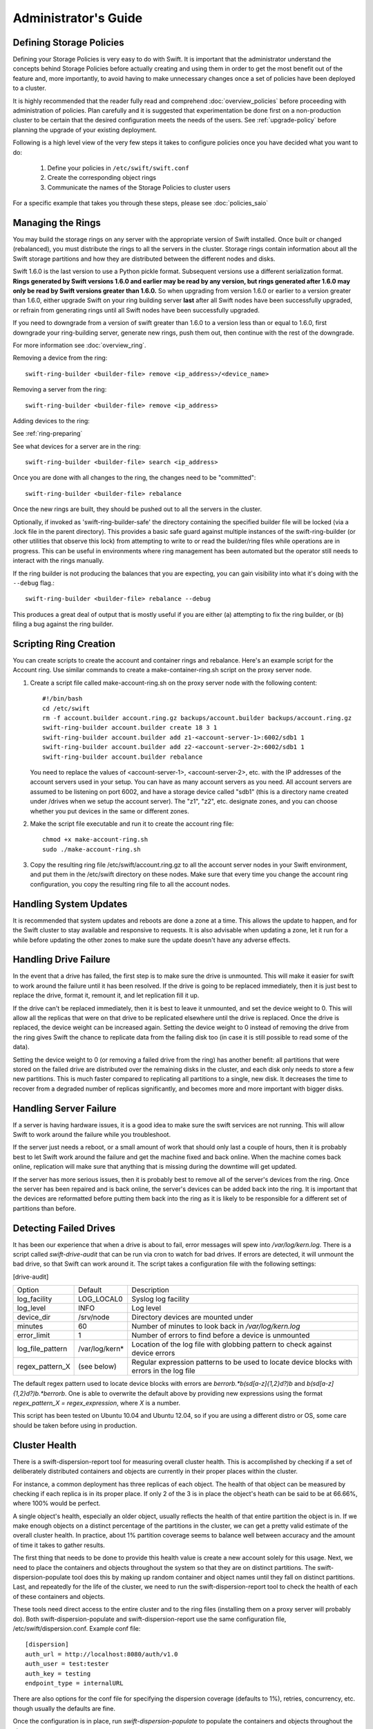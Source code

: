 =====================
Administrator's Guide
=====================

-------------------------
Defining Storage Policies
-------------------------

Defining your Storage Policies is very easy to do with Swift.  It is important
that the administrator understand the concepts behind Storage Policies
before actually creating and using them in order to get the most benefit out
of the feature and, more importantly, to avoid having to make unnecessary changes
once a set of policies have been deployed to a cluster.

It is highly recommended that the reader fully read and comprehend
:doc:`overview_policies` before proceeding with administration of
policies.  Plan carefully and it is suggested that experimentation be
done first on a non-production cluster to be certain that the desired
configuration meets the needs of the users.  See :ref:`upgrade-policy`
before planning the upgrade of your existing deployment.

Following is a high level view of the very few steps it takes to configure
policies once you have decided what you want to do:

  #. Define your policies in ``/etc/swift/swift.conf``
  #. Create the corresponding object rings
  #. Communicate the names of the Storage Policies to cluster users

For a specific example that takes you through these steps, please see
:doc:`policies_saio`

------------------
Managing the Rings
------------------

You may build the storage rings on any server with the appropriate
version of Swift installed.  Once built or changed (rebalanced), you
must distribute the rings to all the servers in the cluster.  Storage
rings contain information about all the Swift storage partitions and
how they are distributed between the different nodes and disks.

Swift 1.6.0 is the last version to use a Python pickle format.
Subsequent versions use a different serialization format.  **Rings
generated by Swift versions 1.6.0 and earlier may be read by any
version, but rings generated after 1.6.0 may only be read by Swift
versions greater than 1.6.0.**  So when upgrading from version 1.6.0 or
earlier to a version greater than 1.6.0, either upgrade Swift on your
ring building server **last** after all Swift nodes have been successfully
upgraded, or refrain from generating rings until all Swift nodes have
been successfully upgraded.

If you need to downgrade from a version of swift greater than 1.6.0 to
a version less than or equal to 1.6.0, first downgrade your ring-building
server, generate new rings, push them out, then continue with the rest
of the downgrade.

For more information see :doc:`overview_ring`.

Removing a device from the ring::

    swift-ring-builder <builder-file> remove <ip_address>/<device_name>

Removing a server from the ring::

    swift-ring-builder <builder-file> remove <ip_address>

Adding devices to the ring:

See :ref:`ring-preparing`

See what devices for a server are in the ring::

    swift-ring-builder <builder-file> search <ip_address>

Once you are done with all changes to the ring, the changes need to be
"committed"::

    swift-ring-builder <builder-file> rebalance

Once the new rings are built, they should be pushed out to all the servers
in the cluster.

Optionally, if invoked as 'swift-ring-builder-safe' the directory containing
the specified builder file will be locked (via a .lock file in the parent
directory). This provides a basic safe guard against multiple instances
of the swift-ring-builder (or other utilities that observe this lock) from
attempting to write to or read the builder/ring files while operations are in
progress. This can be useful in environments where ring management has been
automated but the operator still needs to interact with the rings manually.

If the ring builder is not producing the balances that you are
expecting, you can gain visibility into what it's doing with the
``--debug`` flag.::

    swift-ring-builder <builder-file> rebalance --debug

This produces a great deal of output that is mostly useful if you are
either (a) attempting to fix the ring builder, or (b) filing a bug
against the ring builder.

-----------------------
Scripting Ring Creation
-----------------------
You can create scripts to create the account and container rings and rebalance. Here's an example script for the Account ring. Use similar commands to create a make-container-ring.sh script on the proxy server node.

1. Create a script file called make-account-ring.sh on the proxy
   server node with the following content::

    #!/bin/bash
    cd /etc/swift
    rm -f account.builder account.ring.gz backups/account.builder backups/account.ring.gz
    swift-ring-builder account.builder create 18 3 1
    swift-ring-builder account.builder add z1-<account-server-1>:6002/sdb1 1
    swift-ring-builder account.builder add z2-<account-server-2>:6002/sdb1 1
    swift-ring-builder account.builder rebalance

   You need to replace the values of <account-server-1>,
   <account-server-2>, etc. with the IP addresses of the account
   servers used in your setup. You can have as many account servers as
   you need. All account servers are assumed to be listening on port
   6002, and have a storage device called "sdb1" (this is a directory
   name created under /drives when we setup the account server). The
   "z1", "z2", etc. designate zones, and you can choose whether you
   put devices in the same or different zones.

2. Make the script file executable and run it to create the account ring file::

    chmod +x make-account-ring.sh
    sudo ./make-account-ring.sh

3. Copy the resulting ring file /etc/swift/account.ring.gz to all the
   account server nodes in your Swift environment, and put them in the
   /etc/swift directory on these nodes. Make sure that every time you
   change the account ring configuration, you copy the resulting ring
   file to all the account nodes.

-----------------------
Handling System Updates
-----------------------

It is recommended that system updates and reboots are done a zone at a time.
This allows the update to happen, and for the Swift cluster to stay available
and responsive to requests.  It is also advisable when updating a zone, let
it run for a while before updating the other zones to make sure the update
doesn't have any adverse effects.

----------------------
Handling Drive Failure
----------------------

In the event that a drive has failed, the first step is to make sure the drive
is unmounted.  This will make it easier for swift to work around the failure
until it has been resolved.  If the drive is going to be replaced immediately,
then it is just best to replace the drive, format it, remount it, and let
replication fill it up.

If the drive can't be replaced immediately, then it is best to leave it
unmounted, and set the device weight to 0. This will allow all the
replicas that were on that drive to be replicated elsewhere until the drive
is replaced. Once the drive is replaced, the device weight can be increased
again. Setting the device weight to 0 instead of removing the drive from the
ring gives Swift the chance to replicate data from the failing disk too (in case
it is still possible to read some of the data).

Setting the device weight to 0 (or removing a failed drive from the ring) has
another benefit: all partitions that were stored on the failed drive are
distributed over the remaining disks in the cluster, and each disk only needs to
store a few new partitions. This is much faster compared to replicating all
partitions to a single, new disk. It decreases the time to recover from a
degraded number of replicas significantly, and becomes more and more important
with bigger disks.

-----------------------
Handling Server Failure
-----------------------

If a server is having hardware issues, it is a good idea to make sure the
swift services are not running.  This will allow Swift to work around the
failure while you troubleshoot.

If the server just needs a reboot, or a small amount of work that should
only last a couple of hours, then it is probably best to let Swift work
around the failure and get the machine fixed and back online.  When the
machine comes back online, replication will make sure that anything that is
missing during the downtime will get updated.

If the server has more serious issues, then it is probably best to remove
all of the server's devices from the ring.  Once the server has been repaired
and is back online, the server's devices can be added back into the ring.
It is important that the devices are reformatted before putting them back
into the ring as it is likely to be responsible for a different set of
partitions than before.

-----------------------
Detecting Failed Drives
-----------------------

It has been our experience that when a drive is about to fail, error messages
will spew into `/var/log/kern.log`.  There is a script called
`swift-drive-audit` that can be run via cron to watch for bad drives.  If
errors are detected, it will unmount the bad drive, so that Swift can
work around it.  The script takes a configuration file with the following
settings:

[drive-audit]

==================  ==============  ===========================================
Option              Default         Description
------------------  --------------  -------------------------------------------
log_facility        LOG_LOCAL0      Syslog log facility
log_level           INFO            Log level
device_dir          /srv/node       Directory devices are mounted under
minutes             60              Number of minutes to look back in
                                    `/var/log/kern.log`
error_limit         1               Number of errors to find before a device
                                    is unmounted
log_file_pattern    /var/log/kern*  Location of the log file with globbing
                                    pattern to check against device errors
regex_pattern_X     (see below)     Regular expression patterns to be used to
                                    locate device blocks with errors in the
                                    log file
==================  ==============  ===========================================

The default regex pattern used to locate device blocks with errors are
`\berror\b.*\b(sd[a-z]{1,2}\d?)\b` and `\b(sd[a-z]{1,2}\d?)\b.*\berror\b`.
One is able to overwrite the default above by providing new expressions
using the format `regex_pattern_X = regex_expression`, where `X` is a number.

This script has been tested on Ubuntu 10.04 and Ubuntu 12.04, so if you are
using a different distro or OS, some care should be taken before using in production.

--------------
Cluster Health
--------------

There is a swift-dispersion-report tool for measuring overall cluster health.
This is accomplished by checking if a set of deliberately distributed
containers and objects are currently in their proper places within the cluster.

For instance, a common deployment has three replicas of each object. The health
of that object can be measured by checking if each replica is in its proper
place. If only 2 of the 3 is in place the object's heath can be said to be at
66.66%, where 100% would be perfect.

A single object's health, especially an older object, usually reflects the
health of that entire partition the object is in. If we make enough objects on
a distinct percentage of the partitions in the cluster, we can get a pretty
valid estimate of the overall cluster health. In practice, about 1% partition
coverage seems to balance well between accuracy and the amount of time it takes
to gather results.

The first thing that needs to be done to provide this health value is create a
new account solely for this usage. Next, we need to place the containers and
objects throughout the system so that they are on distinct partitions. The
swift-dispersion-populate tool does this by making up random container and
object names until they fall on distinct partitions. Last, and repeatedly for
the life of the cluster, we need to run the swift-dispersion-report tool to
check the health of each of these containers and objects.

These tools need direct access to the entire cluster and to the ring files
(installing them on a proxy server will probably do). Both
swift-dispersion-populate and swift-dispersion-report use the same
configuration file, /etc/swift/dispersion.conf. Example conf file::

    [dispersion]
    auth_url = http://localhost:8080/auth/v1.0
    auth_user = test:tester
    auth_key = testing
    endpoint_type = internalURL

There are also options for the conf file for specifying the dispersion coverage
(defaults to 1%), retries, concurrency, etc. though usually the defaults are
fine.

Once the configuration is in place, run `swift-dispersion-populate` to populate
the containers and objects throughout the cluster.

Now that those containers and objects are in place, you can run
`swift-dispersion-report` to get a dispersion report, or the overall health of
the cluster. Here is an example of a cluster in perfect health::

    $ swift-dispersion-report
    Queried 2621 containers for dispersion reporting, 19s, 0 retries
    100.00% of container copies found (7863 of 7863)
    Sample represents 1.00% of the container partition space

    Queried 2619 objects for dispersion reporting, 7s, 0 retries
    100.00% of object copies found (7857 of 7857)
    Sample represents 1.00% of the object partition space

Now I'll deliberately double the weight of a device in the object ring (with
replication turned off) and rerun the dispersion report to show what impact
that has::

    $ swift-ring-builder object.builder set_weight d0 200
    $ swift-ring-builder object.builder rebalance
    ...
    $ swift-dispersion-report
    Queried 2621 containers for dispersion reporting, 8s, 0 retries
    100.00% of container copies found (7863 of 7863)
    Sample represents 1.00% of the container partition space

    Queried 2619 objects for dispersion reporting, 7s, 0 retries
    There were 1763 partitions missing one copy.
    77.56% of object copies found (6094 of 7857)
    Sample represents 1.00% of the object partition space

You can see the health of the objects in the cluster has gone down
significantly. Of course, I only have four devices in this test environment, in
a production environment with many many devices the impact of one device change
is much less. Next, I'll run the replicators to get everything put back into
place and then rerun the dispersion report::

    ... start object replicators and monitor logs until they're caught up ...
    $ swift-dispersion-report
    Queried 2621 containers for dispersion reporting, 17s, 0 retries
    100.00% of container copies found (7863 of 7863)
    Sample represents 1.00% of the container partition space

    Queried 2619 objects for dispersion reporting, 7s, 0 retries
    100.00% of object copies found (7857 of 7857)
    Sample represents 1.00% of the object partition space

You can also run the report for only containers or objects::

    $ swift-dispersion-report --container-only
    Queried 2621 containers for dispersion reporting, 17s, 0 retries
    100.00% of container copies found (7863 of 7863)
    Sample represents 1.00% of the container partition space

    $ swift-dispersion-report --object-only
    Queried 2619 objects for dispersion reporting, 7s, 0 retries
    100.00% of object copies found (7857 of 7857)
    Sample represents 1.00% of the object partition space

Alternatively, the dispersion report can also be output in json format. This
allows it to be more easily consumed by third party utilities::

    $ swift-dispersion-report -j
    {"object": {"retries:": 0, "missing_two": 0, "copies_found": 7863, "missing_one": 0, "copies_expected": 7863, "pct_found": 100.0, "overlapping": 0, "missing_all": 0}, "container": {"retries:": 0, "missing_two": 0, "copies_found": 12534, "missing_one": 0, "copies_expected": 12534, "pct_found": 100.0, "overlapping": 15, "missing_all": 0}}

Note that you may select which storage policy to use by setting the option
'--policy-name silver' or '-P silver' (silver is the example policy name here).
If no policy is specified, the default will be used per the swift.conf file.
When you specify a policy the containers created also include the policy index,
thus even when running a container_only report, you will need to specify the
policy not using the default.

-----------------------------------
Geographically Distributed Clusters
-----------------------------------

Swift's default configuration is currently designed to work in a
single region, where a region is defined as a group of machines with
high-bandwidth, low-latency links between them. However, configuration
options exist that make running a performant multi-region Swift
cluster possible.

For the rest of this section, we will assume a two-region Swift
cluster: region 1 in San Francisco (SF), and region 2 in New York
(NY). Each region shall contain within it 3 zones, numbered 1, 2, and
3, for a total of 6 zones.

~~~~~~~~~~~~~
read_affinity
~~~~~~~~~~~~~

This setting makes the proxy server prefer local backend servers for
GET and HEAD requests over non-local ones. For example, it is
preferable for an SF proxy server to service object GET requests
by talking to SF object servers, as the client will receive lower
latency and higher throughput.

By default, Swift randomly chooses one of the three replicas to give
to the client, thereby spreading the load evenly. In the case of a
geographically-distributed cluster, the administrator is likely to
prioritize keeping traffic local over even distribution of results.
This is where the read_affinity setting comes in.

Example::

    [app:proxy-server]
    read_affinity = r1=100

This will make the proxy attempt to service GET and HEAD requests from
backends in region 1 before contacting any backends in region 2.
However, if no region 1 backends are available (due to replica
placement, failed hardware, or other reasons), then the proxy will
fall back to backend servers in other regions.

Example::

    [app:proxy-server]
    read_affinity = r1z1=100, r1=200

This will make the proxy attempt to service GET and HEAD requests from
backends in region 1 zone 1, then backends in region 1, then any other
backends. If a proxy is physically close to a particular zone or
zones, this can provide bandwidth savings. For example, if a zone
corresponds to servers in a particular rack, and the proxy server is
in that same rack, then setting read_affinity to prefer reads from
within the rack will result in less traffic between the top-of-rack
switches.

The read_affinity setting may contain any number of region/zone
specifiers; the priority number (after the equals sign) determines the
ordering in which backend servers will be contacted. A lower number
means higher priority.

Note that read_affinity only affects the ordering of primary nodes
(see ring docs for definition of primary node), not the ordering of
handoff nodes.

~~~~~~~~~~~~~~~~~~~~~~~~~~~~~~~~~~~~~~~~~~~~
write_affinity and write_affinity_node_count
~~~~~~~~~~~~~~~~~~~~~~~~~~~~~~~~~~~~~~~~~~~~

This setting makes the proxy server prefer local backend servers for
object PUT requests over non-local ones. For example, it may be
preferable for an SF proxy server to service object PUT requests
by talking to SF object servers, as the client will receive lower
latency and higher throughput. However, if this setting is used, note
that a NY proxy server handling a GET request for an object that was
PUT using write affinity may have to fetch it across the WAN link, as
the object won't immediately have any replicas in NY. However,
replication will move the object's replicas to their proper homes in
both SF and NY.

Note that only object PUT requests are affected by the write_affinity
setting; POST, GET, HEAD, DELETE, OPTIONS, and account/container PUT
requests are not affected.

This setting lets you trade data distribution for throughput. If
write_affinity is enabled, then object replicas will initially be
stored all within a particular region or zone, thereby decreasing the
quality of the data distribution, but the replicas will be distributed
over fast WAN links, giving higher throughput to clients. Note that
the replicators will eventually move objects to their proper,
well-distributed homes.

The write_affinity setting is useful only when you don't typically
read objects immediately after writing them. For example, consider a
workload of mainly backups: if you have a bunch of machines in NY that
periodically write backups to Swift, then odds are that you don't then
immediately read those backups in SF. If your workload doesn't look
like that, then you probably shouldn't use write_affinity.

The write_affinity_node_count setting is only useful in conjunction
with write_affinity; it governs how many local object servers will be
tried before falling back to non-local ones.

Example::

    [app:proxy-server]
    write_affinity = r1
    write_affinity_node_count = 2 * replicas

Assuming 3 replicas, this configuration will make object PUTs try
storing the object's replicas on up to 6 disks ("2 * replicas") in
region 1 ("r1").

You should be aware that, if you have data coming into SF faster than
your link to NY can transfer it, then your cluster's data distribution
will get worse and worse over time as objects pile up in SF. If this
happens, it is recommended to disable write_affinity and simply let
object PUTs traverse the WAN link, as that will naturally limit the
object growth rate to what your WAN link can handle.


--------------------------------
Cluster Telemetry and Monitoring
--------------------------------

Various metrics and telemetry can be obtained from the account, container, and
object servers using the recon server middleware and the swift-recon cli. To do
so update your account, container, or object servers pipelines to include recon
and add the associated filter config.

object-server.conf sample::

    [pipeline:main]
    pipeline = recon object-server

    [filter:recon]
    use = egg:swift#recon
    recon_cache_path = /var/cache/swift

container-server.conf sample::

    [pipeline:main]
    pipeline = recon container-server

    [filter:recon]
    use = egg:swift#recon
    recon_cache_path = /var/cache/swift

account-server.conf sample::

    [pipeline:main]
    pipeline = recon account-server

    [filter:recon]
    use = egg:swift#recon
    recon_cache_path = /var/cache/swift

The recon_cache_path simply sets the directory where stats for a few items will
be stored. Depending on the method of deployment you may need to create this
directory manually and ensure that swift has read/write access.

Finally, if you also wish to track asynchronous pending on your object
servers you will need to setup a cronjob to run the swift-recon-cron script
periodically on your object servers::

    */5 * * * * swift /usr/bin/swift-recon-cron /etc/swift/object-server.conf

Once the recon middleware is enabled, a GET request for
"/recon/<metric>" to the backend object server will return a
JSON-formatted response::

    fhines@ubuntu:~$ curl -i http://localhost:6030/recon/async
    HTTP/1.1 200 OK
    Content-Type: application/json
    Content-Length: 20
    Date: Tue, 18 Oct 2011 21:03:01 GMT

    {"async_pending": 0}


Note that the default port for the object server is 6000, except on a
Swift All-In-One installation, which uses 6010, 6020, 6030, and 6040.

The following metrics and telemetry are currently exposed:

=========================   ========================================================================================
Request URI                 Description
-------------------------   ----------------------------------------------------------------------------------------
/recon/load                 returns 1,5, and 15 minute load average
/recon/mem                  returns /proc/meminfo
/recon/mounted              returns *ALL* currently mounted filesystems
/recon/unmounted            returns all unmounted drives if mount_check = True
/recon/diskusage            returns disk utilization for storage devices
/recon/ringmd5              returns object/container/account ring md5sums
/recon/quarantined          returns # of quarantined objects/accounts/containers
/recon/sockstat             returns consumable info from /proc/net/sockstat|6
/recon/devices              returns list of devices and devices dir i.e. /srv/node
/recon/async                returns count of async pending
/recon/replication          returns object replication times (for backward compatibility)
/recon/replication/<type>   returns replication info for given type (account, container, object)
/recon/auditor/<type>       returns auditor stats on last reported scan for given type (account, container, object)
/recon/updater/<type>       returns last updater sweep times for given type (container, object)
=========================   ========================================================================================

This information can also be queried via the swift-recon command line utility::

    fhines@ubuntu:~$ swift-recon -h
    Usage:
            usage: swift-recon <server_type> [-v] [--suppress] [-a] [-r] [-u] [-d]
            [-l] [-T] [--md5] [--auditor] [--updater] [--expirer] [--sockstat]

            <server_type>   account|container|object
            Defaults to object server.

            ex: swift-recon container -l --auditor


    Options:
      -h, --help            show this help message and exit
      -v, --verbose         Print verbose info
      --suppress            Suppress most connection related errors
      -a, --async           Get async stats
      -r, --replication     Get replication stats
      --auditor             Get auditor stats
      --updater             Get updater stats
      --expirer             Get expirer stats
      -u, --unmounted       Check cluster for unmounted devices
      -d, --diskusage       Get disk usage stats
      -l, --loadstats       Get cluster load average stats
      -q, --quarantined     Get cluster quarantine stats
      --md5                 Get md5sum of servers ring and compare to local copy
      --sockstat            Get cluster socket usage stats
      -T, --time            Check time synchronization
      --all                 Perform all checks. Equal to -arudlqT --md5 --sockstat
      -z ZONE, --zone=ZONE  Only query servers in specified zone
      -t SECONDS, --timeout=SECONDS
                            Time to wait for a response from a server
      --swiftdir=SWIFTDIR   Default = /etc/swift

For example, to obtain container replication info from all hosts in zone "3"::

    fhines@ubuntu:~$ swift-recon container -r --zone 3
    ===============================================================================
    --> Starting reconnaissance on 1 hosts
    ===============================================================================
    [2012-04-02 02:45:48] Checking on replication
    [failure] low: 0.000, high: 0.000, avg: 0.000, reported: 1
    [success] low: 486.000, high: 486.000, avg: 486.000, reported: 1
    [replication_time] low: 20.853, high: 20.853, avg: 20.853, reported: 1
    [attempted] low: 243.000, high: 243.000, avg: 243.000, reported: 1

---------------------------
Reporting Metrics to StatsD
---------------------------

If you have a StatsD_ server running, Swift may be configured to send it
real-time operational metrics.  To enable this, set the following
configuration entries (see the sample configuration files)::

    log_statsd_host = localhost
    log_statsd_port = 8125
    log_statsd_default_sample_rate = 1.0
    log_statsd_sample_rate_factor = 1.0
    log_statsd_metric_prefix =                [empty-string]

If `log_statsd_host` is not set, this feature is disabled.  The default values
for the other settings are given above.

.. _StatsD: http://codeascraft.etsy.com/2011/02/15/measure-anything-measure-everything/
.. _Graphite: http://graphite.wikidot.com/
.. _Ganglia: http://ganglia.sourceforge.net/

The sample rate is a real number between 0 and 1 which defines the
probability of sending a sample for any given event or timing measurement.
This sample rate is sent with each sample to StatsD and used to
multiply the value.  For example, with a sample rate of 0.5, StatsD will
multiply that counter's value by 2 when flushing the metric to an upstream
monitoring system (Graphite_, Ganglia_, etc.).

Some relatively high-frequency metrics have a default sample rate less than
one.  If you want to override the default sample rate for all metrics whose
default sample rate is not specified in the Swift source, you may set
`log_statsd_default_sample_rate` to a value less than one.  This is NOT
recommended (see next paragraph).  A better way to reduce StatsD load is to
adjust `log_statsd_sample_rate_factor` to a value less than one.  The
`log_statsd_sample_rate_factor` is multiplied to any sample rate (either the
global default or one specified by the actual metric logging call in the Swift
source) prior to handling.  In other words, this one tunable can lower the
frequency of all StatsD logging by a proportional amount.

To get the best data, start with the default `log_statsd_default_sample_rate`
and `log_statsd_sample_rate_factor` values of 1 and only lower
`log_statsd_sample_rate_factor` if needed.  The
`log_statsd_default_sample_rate` should not be used and remains for backward
compatibility only.

The metric prefix will be prepended to every metric sent to the StatsD server
For example, with::

    log_statsd_metric_prefix = proxy01

the metric `proxy-server.errors` would be sent to StatsD as
`proxy01.proxy-server.errors`.  This is useful for differentiating different
servers when sending statistics to a central StatsD server.  If you run a local
StatsD server per node, you could configure a per-node metrics prefix there and
leave `log_statsd_metric_prefix` blank.

Note that metrics reported to StatsD are counters or timing data (which are
sent in units of milliseconds).  StatsD usually expands timing data out to min,
max, avg, count, and 90th percentile per timing metric, but the details of
this behavior will depend on the configuration of your StatsD server.  Some
important "gauge" metrics may still need to be collected using another method.
For example, the `object-server.async_pendings` StatsD metric counts the generation
of async_pendings in real-time, but will not tell you the current number of
async_pending container updates on disk at any point in time.

Note also that the set of metrics collected, their names, and their semantics
are not locked down and will change over time.  StatsD logging is currently in
a "beta" stage and will continue to evolve.

Metrics for `account-auditor`:

==========================  =========================================================
Metric Name                 Description
--------------------------  ---------------------------------------------------------
`account-auditor.errors`    Count of audit runs (across all account databases) which
                            caught an Exception.
`account-auditor.passes`    Count of individual account databases which passed audit.
`account-auditor.failures`  Count of individual account databases which failed audit.
`account-auditor.timing`    Timing data for individual account database audits.
==========================  =========================================================

Metrics for `account-reaper`:

==============================================  ====================================================
Metric Name                                     Description
----------------------------------------------  ----------------------------------------------------
`account-reaper.errors`                         Count of devices failing the mount check.
`account-reaper.timing`                         Timing data for each reap_account() call.
`account-reaper.return_codes.X`                 Count of HTTP return codes from various operations
                                                (e.g. object listing, container deletion, etc.). The
                                                value for X is the first digit of the return code
                                                (2 for 201, 4 for 404, etc.).
`account-reaper.containers_failures`            Count of failures to delete a container.
`account-reaper.containers_deleted`             Count of containers successfully deleted.
`account-reaper.containers_remaining`           Count of containers which failed to delete with
                                                zero successes.
`account-reaper.containers_possibly_remaining`  Count of containers which failed to delete with
                                                at least one success.
`account-reaper.objects_failures`               Count of failures to delete an object.
`account-reaper.objects_deleted`                Count of objects successfully deleted.
`account-reaper.objects_remaining`              Count of objects which failed to delete with zero
                                                successes.
`account-reaper.objects_possibly_remaining`     Count of objects which failed to delete with at
                                                least one success.
==============================================  ====================================================

Metrics for `account-server` ("Not Found" is not considered an error and requests
which increment `errors` are not included in the timing data):

========================================  =======================================================
Metric Name                               Description
----------------------------------------  -------------------------------------------------------
`account-server.DELETE.errors.timing`     Timing data for each DELETE request resulting in an
                                          error: bad request, not mounted, missing timestamp.
`account-server.DELETE.timing`            Timing data for each DELETE request not resulting in
                                          an error.
`account-server.PUT.errors.timing`        Timing data for each PUT request resulting in an error:
                                          bad request, not mounted, conflict, recently-deleted.
`account-server.PUT.timing`               Timing data for each PUT request not resulting in an
                                          error.
`account-server.HEAD.errors.timing`       Timing data for each HEAD request resulting in an
                                          error: bad request, not mounted.
`account-server.HEAD.timing`              Timing data for each HEAD request not resulting in
                                          an error.
`account-server.GET.errors.timing`        Timing data for each GET request resulting in an
                                          error: bad request, not mounted, bad delimiter,
                                          account listing limit too high, bad accept header.
`account-server.GET.timing`               Timing data for each GET request not resulting in
                                          an error.
`account-server.REPLICATE.errors.timing`  Timing data for each REPLICATE request resulting in an
                                          error: bad request, not mounted.
`account-server.REPLICATE.timing`         Timing data for each REPLICATE request not resulting
                                          in an error.
`account-server.POST.errors.timing`       Timing data for each POST request resulting in an
                                          error: bad request, bad or missing timestamp, not
                                          mounted.
`account-server.POST.timing`              Timing data for each POST request not resulting in
                                          an error.
========================================  =======================================================

Metrics for `account-replicator`:

=====================================  ====================================================
Metric Name                            Description
-------------------------------------  ----------------------------------------------------
`account-replicator.diffs`             Count of syncs handled by sending differing rows.
`account-replicator.diff_caps`         Count of "diffs" operations which failed because
                                       "max_diffs" was hit.
`account-replicator.no_changes`        Count of accounts found to be in sync.
`account-replicator.hashmatches`       Count of accounts found to be in sync via hash
                                       comparison (`broker.merge_syncs` was called).
`account-replicator.rsyncs`            Count of completely missing accounts which were sent
                                       via rsync.
`account-replicator.remote_merges`     Count of syncs handled by sending entire database
                                       via rsync.
`account-replicator.attempts`          Count of database replication attempts.
`account-replicator.failures`          Count of database replication attempts which failed
                                       due to corruption (quarantined) or inability to read
                                       as well as attempts to individual nodes which
                                       failed.
`account-replicator.removes.<device>`  Count of databases on <device> deleted because the
                                       delete_timestamp was greater than the put_timestamp
                                       and the database had no rows or because it was
                                       successfully sync'ed to other locations and doesn't
                                       belong here anymore.
`account-replicator.successes`         Count of replication attempts to an individual node
                                       which were successful.
`account-replicator.timing`            Timing data for each database replication attempt
                                       not resulting in a failure.
=====================================  ====================================================

Metrics for `container-auditor`:

============================  ====================================================
Metric Name                   Description
----------------------------  ----------------------------------------------------
`container-auditor.errors`    Incremented when an Exception is caught in an audit
                              pass (only once per pass, max).
`container-auditor.passes`    Count of individual containers passing an audit.
`container-auditor.failures`  Count of individual containers failing an audit.
`container-auditor.timing`    Timing data for each container audit.
============================  ====================================================

Metrics for `container-replicator`:

=======================================  ====================================================
Metric Name                              Description
---------------------------------------  ----------------------------------------------------
`container-replicator.diffs`             Count of syncs handled by sending differing rows.
`container-replicator.diff_caps`         Count of "diffs" operations which failed because
                                         "max_diffs" was hit.
`container-replicator.no_changes`        Count of containers found to be in sync.
`container-replicator.hashmatches`       Count of containers found to be in sync via hash
                                         comparison (`broker.merge_syncs` was called).
`container-replicator.rsyncs`            Count of completely missing containers where were sent
                                         via rsync.
`container-replicator.remote_merges`     Count of syncs handled by sending entire database
                                         via rsync.
`container-replicator.attempts`          Count of database replication attempts.
`container-replicator.failures`          Count of database replication attempts which failed
                                         due to corruption (quarantined) or inability to read
                                         as well as attempts to individual nodes which
                                         failed.
`container-replicator.removes.<device>`  Count of databases deleted on <device> because the
                                         delete_timestamp was greater than the put_timestamp
                                         and the database had no rows or because it was
                                         successfully sync'ed to other locations and doesn't
                                         belong here anymore.
`container-replicator.successes`         Count of replication attempts to an individual node
                                         which were successful.
`container-replicator.timing`            Timing data for each database replication attempt
                                         not resulting in a failure.
=======================================  ====================================================

Metrics for `container-server` ("Not Found" is not considered an error and requests
which increment `errors` are not included in the timing data):

==========================================  ====================================================
Metric Name                                 Description
------------------------------------------  ----------------------------------------------------
`container-server.DELETE.errors.timing`     Timing data for DELETE request errors: bad request,
                                            not mounted, missing timestamp, conflict.
`container-server.DELETE.timing`            Timing data for each DELETE request not resulting in
                                            an error.
`container-server.PUT.errors.timing`        Timing data for PUT request errors: bad request,
                                            missing timestamp, not mounted, conflict.
`container-server.PUT.timing`               Timing data for each PUT request not resulting in an
                                            error.
`container-server.HEAD.errors.timing`       Timing data for HEAD request errors: bad request,
                                            not mounted.
`container-server.HEAD.timing`              Timing data for each HEAD request not resulting in
                                            an error.
`container-server.GET.errors.timing`        Timing data for GET request errors: bad request,
                                            not mounted, parameters not utf8, bad accept header.
`container-server.GET.timing`               Timing data for each GET request not resulting in
                                            an error.
`container-server.REPLICATE.errors.timing`  Timing data for REPLICATE request errors: bad
                                            request, not mounted.
`container-server.REPLICATE.timing`         Timing data for each REPLICATE request not resulting
                                            in an error.
`container-server.POST.errors.timing`       Timing data for POST request errors: bad request,
                                            bad x-container-sync-to, not mounted.
`container-server.POST.timing`              Timing data for each POST request not resulting in
                                            an error.
==========================================  ====================================================

Metrics for `container-sync`:

===============================  ====================================================
Metric Name                      Description
-------------------------------  ----------------------------------------------------
`container-sync.skips`           Count of containers skipped because they don't have
                                 sync'ing enabled.
`container-sync.failures`        Count of failures sync'ing of individual containers.
`container-sync.syncs`           Count of individual containers sync'ed successfully.
`container-sync.deletes`         Count of container database rows sync'ed by
                                 deletion.
`container-sync.deletes.timing`  Timing data for each container database row
                                 synchronization via deletion.
`container-sync.puts`            Count of container database rows sync'ed by PUTing.
`container-sync.puts.timing`     Timing data for each container database row
                                 synchronization via PUTing.
===============================  ====================================================

Metrics for `container-updater`:

==============================  ====================================================
Metric Name                     Description
------------------------------  ----------------------------------------------------
`container-updater.successes`   Count of containers which successfully updated their
                                account.
`container-updater.failures`    Count of containers which failed to update their
                                account.
`container-updater.no_changes`  Count of containers which didn't need to update
                                their account.
`container-updater.timing`      Timing data for processing a container; only
                                includes timing for containers which needed to
                                update their accounts (i.e. "successes" and
                                "failures" but not "no_changes").
==============================  ====================================================

Metrics for `object-auditor`:

============================  ====================================================
Metric Name                   Description
----------------------------  ----------------------------------------------------
`object-auditor.quarantines`  Count of objects failing audit and quarantined.
`object-auditor.errors`       Count of errors encountered while auditing objects.
`object-auditor.timing`       Timing data for each object audit (does not include
                              any rate-limiting sleep time for
                              max_files_per_second, but does include rate-limiting
                              sleep time for max_bytes_per_second).
============================  ====================================================

Metrics for `object-expirer`:

========================  ====================================================
Metric Name               Description
------------------------  ----------------------------------------------------
`object-expirer.objects`  Count of objects expired.
`object-expirer.errors`   Count of errors encountered while attempting to
                          expire an object.
`object-expirer.timing`   Timing data for each object expiration attempt,
                          including ones resulting in an error.
========================  ====================================================

Metrics for `object-reconstructor`:

======================================================  ======================================================
Metric Name                                             Description
------------------------------------------------------  ------------------------------------------------------
`object-reconstructor.partition.delete.count.<device>`  A count of partitions on <device> which were
                                                        reconstructed and synced to another node because they
                                                        didn't belong on this node. This metric is tracked
                                                        per-device to allow for "quiescence detection" for
                                                        object reconstruction activity on each device.
`object-reconstructor.partition.delete.timing`          Timing data for partitions reconstructed and synced to
                                                        another node because they didn't belong on this node.
                                                        This metric is not tracked per device.
`object-reconstructor.partition.update.count.<device>`  A count of partitions on <device> which were
                                                        reconstructed and synced to another node, but also
                                                        belong on this node. As with delete.count, this metric
                                                        is tracked per-device.
`object-reconstructor.partition.update.timing`          Timing data for partitions reconstructed which also
                                                        belong on this node. This metric is not tracked
                                                        per-device.
`object-reconstructor.suffix.hashes`                    Count of suffix directories whose hash (of filenames)
                                                        was recalculated.
`object-reconstructor.suffix.syncs`                     Count of suffix directories reconstructed with ssync.
======================================================  ======================================================

Metrics for `object-replicator`:

===================================================  ====================================================
Metric Name                                          Description
---------------------------------------------------  ----------------------------------------------------
`object-replicator.partition.delete.count.<device>`  A count of partitions on <device> which were
                                                     replicated to another node because they didn't
                                                     belong on this node.  This metric is tracked
                                                     per-device to allow for "quiescence detection" for
                                                     object replication activity on each device.
`object-replicator.partition.delete.timing`          Timing data for partitions replicated to another
                                                     node because they didn't belong on this node.  This
                                                     metric is not tracked per device.
`object-replicator.partition.update.count.<device>`  A count of partitions on <device> which were
                                                     replicated to another node, but also belong on this
                                                     node.  As with delete.count, this metric is tracked
                                                     per-device.
`object-replicator.partition.update.timing`          Timing data for partitions replicated which also
                                                     belong on this node.  This metric is not tracked
                                                     per-device.
`object-replicator.suffix.hashes`                    Count of suffix directories whose hash (of filenames)
                                                     was recalculated.
`object-replicator.suffix.syncs`                     Count of suffix directories replicated with rsync.
===================================================  ====================================================

Metrics for `object-server`:

=======================================  ====================================================
Metric Name                              Description
---------------------------------------  ----------------------------------------------------
`object-server.quarantines`              Count of objects (files) found bad and moved to
                                         quarantine.
`object-server.async_pendings`           Count of container updates saved as async_pendings
                                         (may result from PUT or DELETE requests).
`object-server.POST.errors.timing`       Timing data for POST request errors: bad request,
                                         missing timestamp, delete-at in past, not mounted.
`object-server.POST.timing`              Timing data for each POST request not resulting in
                                         an error.
`object-server.PUT.errors.timing`        Timing data for PUT request errors: bad request,
                                         not mounted, missing timestamp, object creation
                                         constraint violation, delete-at in past.
`object-server.PUT.timeouts`             Count of object PUTs which exceeded max_upload_time.
`object-server.PUT.timing`               Timing data for each PUT request not resulting in an
                                         error.
`object-server.PUT.<device>.timing`      Timing data per kB transferred (ms/kB) for each
                                         non-zero-byte PUT request on each device.
                                         Monitoring problematic devices, higher is bad.
`object-server.GET.errors.timing`        Timing data for GET request errors: bad request,
                                         not mounted, header timestamps before the epoch,
                                         precondition failed.
                                         File errors resulting in a quarantine are not
                                         counted here.
`object-server.GET.timing`               Timing data for each GET request not resulting in an
                                         error.  Includes requests which couldn't find the
                                         object (including disk errors resulting in file
                                         quarantine).
`object-server.HEAD.errors.timing`       Timing data for HEAD request errors: bad request,
                                         not mounted.
`object-server.HEAD.timing`              Timing data for each HEAD request not resulting in
                                         an error.  Includes requests which couldn't find the
                                         object (including disk errors resulting in file
                                         quarantine).
`object-server.DELETE.errors.timing`     Timing data for DELETE request errors: bad request,
                                         missing timestamp, not mounted, precondition
                                         failed.  Includes requests which couldn't find or
                                         match the object.
`object-server.DELETE.timing`            Timing data for each DELETE request not resulting
                                         in an error.
`object-server.REPLICATE.errors.timing`  Timing data for REPLICATE request errors: bad
                                         request, not mounted.
`object-server.REPLICATE.timing`         Timing data for each REPLICATE request not resulting
                                         in an error.
=======================================  ====================================================

Metrics for `object-updater`:

============================  ====================================================
Metric Name                   Description
----------------------------  ----------------------------------------------------
`object-updater.errors`       Count of drives not mounted or async_pending files
                              with an unexpected name.
`object-updater.timing`       Timing data for object sweeps to flush async_pending
                              container updates.  Does not include object sweeps
                              which did not find an existing async_pending storage
                              directory.
`object-updater.quarantines`  Count of async_pending container updates which were
                              corrupted and moved to quarantine.
`object-updater.successes`    Count of successful container updates.
`object-updater.failures`     Count of failed container updates.
`object-updater.unlinks`      Count of async_pending files unlinked. An
                              async_pending file is unlinked either when it is
                              successfully processed or when the replicator sees
                              that there is a newer async_pending file for the
                              same object.
============================  ====================================================

Metrics for `proxy-server` (in the table, `<type>` is the proxy-server
controller responsible for the request and will be one of "account",
"container", or "object"):

========================================  ====================================================
Metric Name                               Description
----------------------------------------  ----------------------------------------------------
`proxy-server.errors`                     Count of errors encountered while serving requests
                                          before the controller type is determined.  Includes
                                          invalid Content-Length, errors finding the internal
                                          controller to handle the request, invalid utf8, and
                                          bad URLs.
`proxy-server.<type>.handoff_count`       Count of node hand-offs; only tracked if log_handoffs
                                          is set in the proxy-server config.
`proxy-server.<type>.handoff_all_count`   Count of times *only* hand-off locations were
                                          utilized; only tracked if log_handoffs is set in the
                                          proxy-server config.
`proxy-server.<type>.client_timeouts`     Count of client timeouts (client did not read within
                                          `client_timeout` seconds during a GET or did not
                                          supply data within `client_timeout` seconds during
                                          a PUT).
`proxy-server.<type>.client_disconnects`  Count of detected client disconnects during PUT
                                          operations (does NOT include caught Exceptions in
                                          the proxy-server which caused a client disconnect).
========================================  ====================================================

Metrics for `proxy-logging` middleware (in the table, `<type>` is either the
proxy-server controller responsible for the request: "account", "container",
"object", or the string "SOS" if the request came from the `Swift Origin Server`_
middleware.  The `<verb>` portion will be one of "GET", "HEAD", "POST", "PUT",
"DELETE", "COPY", "OPTIONS", or "BAD_METHOD".  The list of valid HTTP methods
is configurable via the `log_statsd_valid_http_methods` config variable and
the default setting yields the above behavior.

.. _Swift Origin Server: https://github.com/dpgoetz/sos

====================================================  ============================================
Metric Name                                           Description
----------------------------------------------------  --------------------------------------------
`proxy-server.<type>.<verb>.<status>.timing`          Timing data for requests, start to finish.
                                                      The <status> portion is the numeric HTTP
                                                      status code for the request (e.g.  "200" or
                                                      "404").
`proxy-server.<type>.GET.<status>.first-byte.timing`  Timing data up to completion of sending the
                                                      response headers (only for GET requests).
                                                      <status> and <type> are as for the main
                                                      timing metric.
`proxy-server.<type>.<verb>.<status>.xfer`            This counter metric is the sum of bytes
                                                      transferred in (from clients) and out (to
                                                      clients) for requests.  The <type>, <verb>,
                                                      and <status> portions of the metric are just
                                                      like the main timing metric.
====================================================  ============================================

Metrics for `tempauth` middleware (in the table, `<reseller_prefix>` represents
the actual configured reseller_prefix or "`NONE`" if the reseller_prefix is the
empty string):

=========================================  ====================================================
Metric Name                                Description
-----------------------------------------  ----------------------------------------------------
`tempauth.<reseller_prefix>.unauthorized`  Count of regular requests which were denied with
                                           HTTPUnauthorized.
`tempauth.<reseller_prefix>.forbidden`     Count of regular requests which were denied with
                                           HTTPForbidden.
`tempauth.<reseller_prefix>.token_denied`  Count of token requests which were denied.
`tempauth.<reseller_prefix>.errors`        Count of errors.
=========================================  ====================================================


------------------------
Debugging Tips and Tools
------------------------

When a request is made to Swift, it is given a unique transaction id.  This
id should be in every log line that has to do with that request.  This can
be useful when looking at all the services that are hit by a single request.

If you need to know where a specific account, container or object is in the
cluster, `swift-get-nodes` will show the location where each replica should be.

If you are looking at an object on the server and need more info,
`swift-object-info` will display the account, container, replica locations
and metadata of the object.

If you are looking at a container on the server and need more info,
`swift-container-info` will display all the information like the account,
container, replica locations and metadata of the container.

If you are looking at an account on the server and need more info,
`swift-account-info` will display the account, replica locations
and metadata of the account.

If you want to audit the data for an account, `swift-account-audit` can be
used to crawl the account, checking that all containers and objects can be
found.

-----------------
Managing Services
-----------------

Swift services are generally managed with `swift-init`. the general usage is
``swift-init <service> <command>``, where service is the swift service to
manage (for example object, container, account, proxy) and command is one of:

==========  ===============================================
Command     Description
----------  -----------------------------------------------
start       Start the service
stop        Stop the service
restart     Restart the service
shutdown    Attempt to gracefully shutdown the service
reload      Attempt to gracefully restart the service
==========  ===============================================

A graceful shutdown or reload will finish any current requests before
completely stopping the old service.  There is also a special case of
`swift-init all <command>`, which will run the command for all swift services.

In cases where there are multiple configs for a service, a specific config
can be managed with ``swift-init <service>.<config> <command>``.
For example, when a separate replication network is used, there might be
`/etc/swift/object-server/public.conf` for the object server and
`/etc/swift/object-server/replication.conf` for the replication services.
In this case, the replication services could be restarted with
``swift-init object-server.replication restart``.

--------------
Object Auditor
--------------

On system failures, the XFS file system can sometimes truncate files it's
trying to write and produce zero-byte files. The object-auditor will catch
these problems but in the case of a system crash it would be advisable to run
an extra, less rate limited sweep to check for these specific files. You can
run this command as follows:
`swift-object-auditor /path/to/object-server/config/file.conf once -z 1000`
"-z" means to only check for zero-byte files at 1000 files per second.

At times it is useful to be able to run the object auditor on a specific
device or set of devices.  You can run the object-auditor as follows:
swift-object-auditor /path/to/object-server/config/file.conf once --devices=sda,sdb

This will run the object auditor on only the sda and sdb devices. This param
accepts a comma separated list of values.

-----------------
Object Replicator
-----------------

At times it is useful to be able to run the object replicator on a specific
device or partition.  You can run the object-replicator as follows:
swift-object-replicator /path/to/object-server/config/file.conf once --devices=sda,sdb

This will run the object replicator on only the sda and sdb devices.  You can
likewise run that command with --partitions.  Both params accept a comma
separated list of values. If both are specified they will be ANDed together.
These can only be run in "once" mode.

-------------
Swift Orphans
-------------

Swift Orphans are processes left over after a reload of a Swift server.

For example, when upgrading a proxy server you would probably finish
with a `swift-init proxy-server reload` or `/etc/init.d/swift-proxy
reload`. This kills the parent proxy server process and leaves the
child processes running to finish processing whatever requests they
might be handling at the time. It then starts up a new parent proxy
server process and its children to handle new incoming requests. This
allows zero-downtime upgrades with no impact to existing requests.

The orphaned child processes may take a while to exit, depending on
the length of the requests they were handling. However, sometimes an
old process can be hung up due to some bug or hardware issue. In these
cases, these orphaned processes will hang around
forever. `swift-orphans` can be used to find and kill these orphans.

`swift-orphans` with no arguments will just list the orphans it finds
that were started more than 24 hours ago. You shouldn't really check
for orphans until 24 hours after you perform a reload, as some
requests can take a long time to process. `swift-orphans -k TERM` will
send the SIG_TERM signal to the orphans processes, or you can `kill
-TERM` the pids yourself if you prefer.

You can run `swift-orphans --help` for more options.


------------
Swift Oldies
------------

Swift Oldies are processes that have just been around for a long
time. There's nothing necessarily wrong with this, but it might
indicate a hung process if you regularly upgrade and reload/restart
services. You might have so many servers that you don't notice when a
reload/restart fails; `swift-oldies` can help with this.

For example, if you upgraded and reloaded/restarted everything 2 days
ago, and you've already cleaned up any orphans with `swift-orphans`,
you can run `swift-oldies -a 48` to find any Swift processes still
around that were started more than 2 days ago and then investigate
them accordingly.



-------------------
Custom Log Handlers
-------------------

Swift supports setting up custom log handlers for services by specifying a
comma-separated list of functions to invoke when logging is setup. It does so
via the `log_custom_handlers` configuration option. Logger hooks invoked are
passed the same arguments as Swift's get_logger function (as well as the
getLogger and LogAdapter object):

==============  ===============================================
Name            Description
--------------  -----------------------------------------------
conf            Configuration dict to read settings from
name            Name of the logger received
log_to_console  (optional) Write log messages to console on stderr
log_route       Route for the logging received
fmt             Override log format received
logger          The logging.getLogger object
adapted_logger  The LogAdapter object
==============  ===============================================

A basic example that sets up a custom logger might look like the
following:


.. code-block:: python

    def my_logger(conf, name, log_to_console, log_route, fmt, logger,
                  adapted_logger):
        my_conf_opt = conf.get('some_custom_setting')
        my_handler = third_party_logstore_handler(my_conf_opt)
        logger.addHandler(my_handler)

See :ref:`custom-logger-hooks-label` for sample use cases.

------------------------
Securing OpenStack Swift
------------------------

Please refer to the security guides at:

* http://docs.openstack.org/sec/
* http://docs.openstack.org/security-guide/content/object-storage.html
